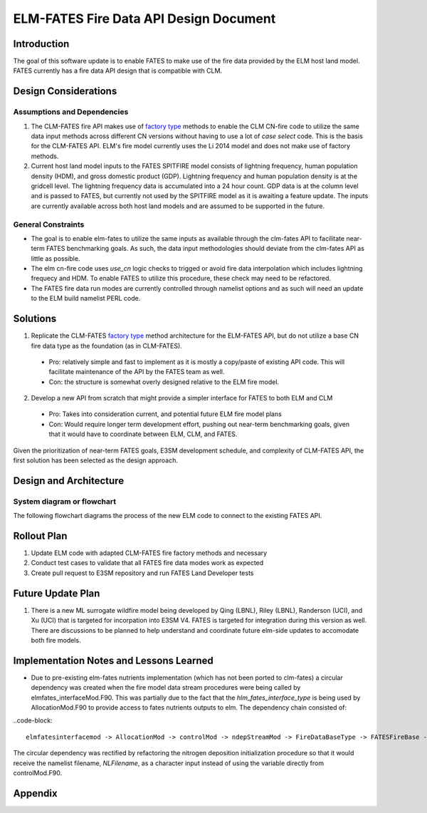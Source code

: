 ELM-FATES Fire Data API Design Document
=======================================

Introduction
------------

The goal of this software update is to enable FATES to make use of the fire data provided by the ELM host land model.  FATES currently has a fire data API design that is compatible with CLM.

Design Considerations
---------------------

Assumptions and Dependencies
^^^^^^^^^^^^^^^^^^^^^^^^^^^^

1. The CLM-FATES fire API makes use of `factory type`_ methods to enable the CLM CN-fire code to utilize the same data input methods across different CN versions without having to use a lot of `case select` code.  This is the basis for the CLM-FATES API.  ELM's fire model currently uses the Li 2014 model and does not make use of factory methods.
2. Current host land model inputs to the FATES SPITFIRE model consists of lightning frequency, human population density (HDM), and gross domestic product (GDP).  Lightning frequency and human population density is at the gridcell level.  The lightning frequency data is accumulated into a 24 hour count.  GDP data is at the column level and is passed to FATES, but currently not used by the SPITFIRE model as it is awaiting a feature update.  The inputs are currently available across both host land models and are assumed to be supported in the future. 

.. _`factory type`: https://en.wikipedia.org/wiki/Factory_(object-oriented_programming)

General Constraints
^^^^^^^^^^^^^^^^^^^

- The goal is to enable elm-fates to utilize the same inputs as available through the clm-fates API to facilitate near-term FATES benchmarking goals.  As such, the data input methodologies should deviate from the clm-fates API as little as possible.
- The elm cn-fire code uses `use_cn` logic checks to trigged or avoid fire data interpolation which includes lightning frequecy and HDM.  To enable FATES to utilize this procedure, these check may need to be refactored.  
- The FATES fire data run modes are currently controlled through namelist options and as such will need an update to the ELM build namelist PERL code.

Solutions
---------

1. Replicate the CLM-FATES `factory type`_ method architecture for the ELM-FATES API, but do not utilize a base CN fire data type as the foundation (as in CLM-FATES).
  - Pro: relatively simple and fast to implement as it is mostly a copy/paste of existing API code.  This will facilitate maintenance of the API by the FATES team as well.
  - Con: the structure is somewhat overly designed relative to the ELM fire model.
2. Develop a new API from scratch that might provide a simpler interface for FATES to both ELM and CLM
  - Pro: Takes into consideration current, and potential future ELM fire model plans
  - Con: Would require longer term development effort, pushing out near-term benchmarking goals, given that it would have to coordinate between ELM, CLM, and FATES.

Given the prioritization of near-term FATES goals, E3SM development schedule, and complexity of CLM-FATES API, the first solution has been selected as the design approach.

Design and Architecture
-----------------------

System diagram or flowchart
^^^^^^^^^^^^^^^^^^^^^^^^^^^

The following flowchart diagrams the process of the new ELM code to connect to the existing FATES API.

.. figure:: ../images/elm-fates_fire-flow.png
    :scale: 100%
    :alt: Figure 1: ELM-FATES Fire Data API


Rollout Plan
------------

1. Update ELM code with adapted CLM-FATES fire factory methods and necessary 
2. Conduct test cases to validate that all FATES fire data modes work as expected
3. Create pull request to E3SM repository and run FATES Land Developer tests

Future Update Plan
------------------

1. There is a new ML surrogate wildfire model being developed by Qing (LBNL), Riley (LBNL), Randerson (UCI), and Xu (UCI) that is targeted for incorpation into E3SM V4.  FATES is targeted for integration during this version as well.  There are discussions to be planned to help understand and coordinate future elm-side updates to accomodate both fire models.  

Implementation Notes and Lessons Learned
----------------------------------------

- Due to pre-existing elm-fates nutrients implementation (which has not been ported to clm-fates) a circular dependency was created when the fire model data stream procedures were being called by elmfates_interfaceMod.F90.  This was partially due to the fact that the `hlm_fates_interface_type` is being used by AllocationMod.F90 to provide access to fates nutrients outputs to elm.  The dependency chain consisted of:

..code-block::

   elmfatesinterfacemod -> AllocationMod -> controlMod -> ndepStreamMod -> FireDataBaseType -> FATESFireBase -> elmfatesinterfacemod

The circular dependency was rectified by refactoring the nitrogen deposition initialization procedure so that it would receive the namelist filename, `NLFilename`, as a character input instead of using the variable directly from controlMod.F90.

Appendix
--------
